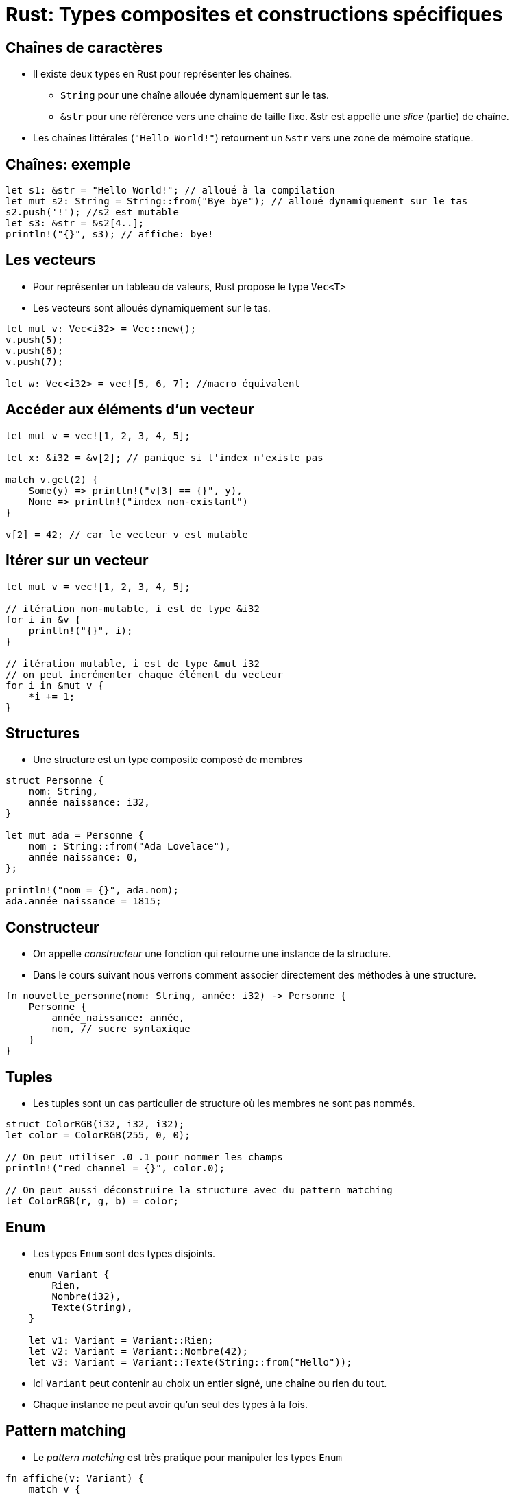 :imagesdir: figs/
:stem:

= Rust: Types composites et constructions spécifiques

== Chaînes de caractères

- Il existe deux types en Rust pour représenter les chaînes.
** `String` pour une chaîne allouée dynamiquement sur le tas.
** `&str` pour une référence vers une chaîne de taille fixe. &str est appellé une _slice_ (partie) de chaîne.
- Les chaînes littérales (`"Hello World!"`) retournent un `&str` vers une zone de mémoire statique.

== Chaînes: exemple

[source, rust]
----
let s1: &str = "Hello World!"; // alloué à la compilation
let mut s2: String = String::from("Bye bye"); // alloué dynamiquement sur le tas
s2.push('!'); //s2 est mutable
let s3: &str = &s2[4..];
println!("{}", s3); // affiche: bye!
----

== Les vecteurs

- Pour représenter un tableau de valeurs, Rust propose le type `Vec<T>`
- Les vecteurs sont alloués dynamiquement sur le tas.

[source, rust]
----
let mut v: Vec<i32> = Vec::new();
v.push(5);
v.push(6);
v.push(7);

let w: Vec<i32> = vec![5, 6, 7]; //macro équivalent
----

== Accéder aux éléments d'un vecteur

[source, rust]
----
let mut v = vec![1, 2, 3, 4, 5];

let x: &i32 = &v[2]; // panique si l'index n'existe pas

match v.get(2) {
    Some(y) => println!("v[3] == {}", y),
    None => println!("index non-existant")
}

v[2] = 42; // car le vecteur v est mutable
----

== Itérer sur un vecteur

[source, rust]
----
let mut v = vec![1, 2, 3, 4, 5];

// itération non-mutable, i est de type &i32
for i in &v {
    println!("{}", i);
}

// itération mutable, i est de type &mut i32
// on peut incrémenter chaque élément du vecteur
for i in &mut v {
    *i += 1;
}
----

== Structures

- Une structure est un type composite composé de membres

[source, rust]
----
struct Personne {
    nom: String,
    année_naissance: i32,
}

let mut ada = Personne {
    nom : String::from("Ada Lovelace"),
    année_naissance: 0,
};

println!("nom = {}", ada.nom);
ada.année_naissance = 1815;
----

== Constructeur

- On appelle _constructeur_ une fonction qui retourne une instance de la structure.
- Dans le cours suivant nous verrons comment associer directement des méthodes à une structure.

[source, rust]
----
fn nouvelle_personne(nom: String, année: i32) -> Personne {
    Personne {
        année_naissance: année,
        nom, // sucre syntaxique
    }
}
----

== Tuples
- Les tuples sont un cas particulier de structure où les membres ne sont pas nommés.

[source, rust]
----
struct ColorRGB(i32, i32, i32);
let color = ColorRGB(255, 0, 0);

// On peut utiliser .0 .1 pour nommer les champs
println!("red channel = {}", color.0); 

// On peut aussi déconstruire la structure avec du pattern matching
let ColorRGB(r, g, b) = color; 
----

== Enum
    - Les types `Enum` sont des types disjoints.

[source, rust]
----
    enum Variant {
        Rien,
        Nombre(i32),
        Texte(String),
    }

    let v1: Variant = Variant::Rien;
    let v2: Variant = Variant::Nombre(42);
    let v3: Variant = Variant::Texte(String::from("Hello"));

----

    - Ici `Variant` peut contenir au choix un entier signé, une chaîne ou rien du tout. 
    - Chaque instance ne peut avoir qu'un seul des types à la fois.


== Pattern matching

- Le _pattern matching_ est très pratique pour manipuler les types `Enum`

[source, rust]
----
fn affiche(v: Variant) {
    match v {
        Variant::Rien => println!("Le variant est vide"),
        Variant::Nombre(n) => println!("Le variant contient le nombre {}", n),
        Variant::Texte(s) => println!("Le variant contient le texte {}", s),
    }
}
----

== Gestion des exceptions: std::Option<T>

- En C/C++ on représente souvent l'absence de valeur par un pointeur `nullptr`.
- Cet usage est cause de nombreuses erreurs difficiles à détecter, c'est pourquoi Rust interdit les références nulles.
- Rust utilise le type Enum avec deux variants 
** `None` qui représente l'absence de valeur
** `Some(T)` qui représente une valeur de type `T` (`T` est un type générique quelconque)

== Exemple: std::Option<T>

[source, rust]
----
fn racine(n : f64) -> Option<f64> {
    if n > 0.0 {
        Some(n.sqrt())
    } else {
        None
    }
}

racine(25.0);  // -> Some(5.0)
racine(-25.0); // -> None 

if let Some(r) = racine(25) {
    ...
} else {
    ...
}

// panique si None
let v : f64 = racine(25.0).unwrap(); 
let v : f64 = racine(25.0).expect("erreur: racine d'un nombre négatif"); 
----

== std::Result<T,E>

[source, rust]
----
enum Result<T, E> {
    Ok(T),
    Err(E)
}
----

- `Result` est semblable à une option mais permet d'encoder une erreur de type `E`.
- Il est possible de convertir un `Result` en `Option` avec `res.ok()` (et inversement avec `opt.ok_or(err)`).

== std::Result<T,E>

- Contrairement aux Options, un `Result` doit toujours être utilisé.
- Le compilateur génère un avertissement si un `Result` n'est pas consommé.

[source, rust]
----
use std::fs::File;

fn main() {
    let r : Result<File, std::io::Error> = File::open("hello.txt");

    let f : File = match r {
        Ok(fichier) => fichier,
        Err(erreur) => panic!("Erreur d'ouverture: {:?}", erreur),
    };
}
----

== Gestion fine d'erreurs

[source, rust]
----
use std::fs::File;
use std::io::ErrorKind;

fn main() {
    let f = File::open("hello.txt");

    let f = match f {
        Ok(fichier) => fichier,
        Err(erreur) => match erreur.kind() {
            ErrorKind::NotFound => match File::create("hello.txt") {
                Ok(fc) => fc,
                Err(e) => panic!("Erreur de création du fichier : {:?}", e),
            },
            autre_erreur => {
                panic!("Erreur d'ouverture du fichier : {:?}", autre_erreur)
            }
        },
    };
}
----

== Raccourci avec expect

[source, rust]
----
use std::fs::File;

fn main() {
    let f = File::open("hello.txt").expect("Échec à l'ouverture de hello.txt");
}
----

== Propagation d'Erreurs

- Vos propres fonctions peuvent retourner des erreurs

[source, rust]
----
fn lire_fichier() -> Result<String, io::Error> {
    let f = File::open("hello.txt");

    let mut f = match f {
        Ok(fichier) => fichier,
        Err(e) => return Err(e),
    };

    let mut s = String::new();

    match f.read_to_string(&mut s) {
        Ok(_) => Ok(s),
        Err(e) => Err(e),
    }
}
----

== Opérateur ?

- Écrire du code qui propage les erreurs est fastidieux
- L'opérateur ? peut-être utilisé dans les fonctions qui retournent `Result` pour en faciliter l'écriture

[source, rust]
----
use std::fs::File;
use std::io;
use std::io::Read;

fn lire_fichier() -> Result<String, io::Error> {
    let mut s = String::new();

    // À chaque utilisation de ? si une erreur se produit, 
    // celle-ci est directement retournée et on sort de la fonction
    File::open("hello.txt")?.read_to_string(&mut s)?;

    Ok(s)
}
----